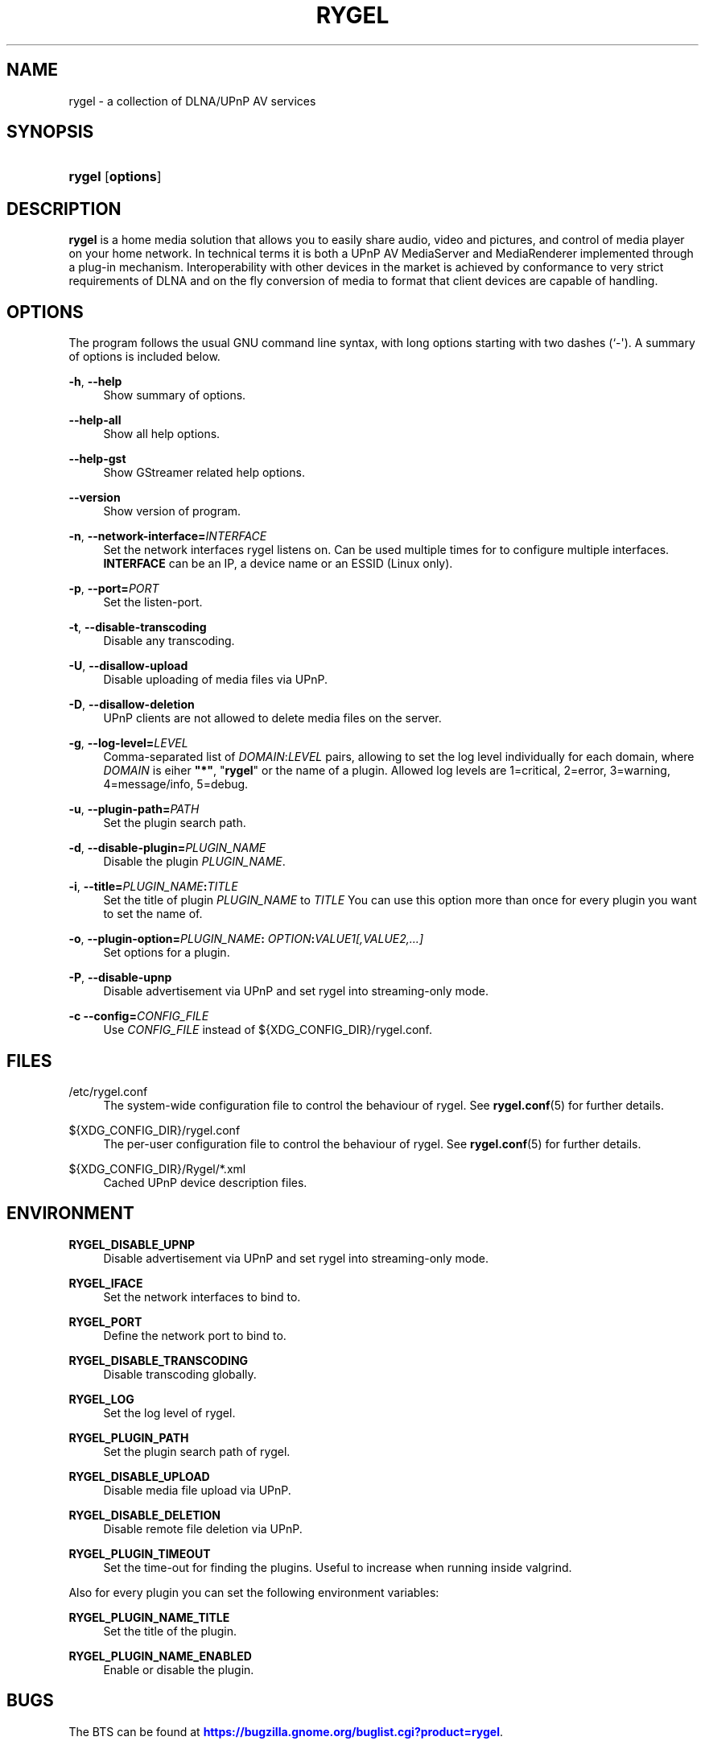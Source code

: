 '\" t
.\"     Title: RYGEL
.\"    Author: Jens Georg <mail@jensge.org>
.\" Generator: DocBook XSL Stylesheets v1.76.1 <http://docbook.sf.net/>
.\"      Date: 08/21/2013
.\"    Manual: Rygel User Manual
.\"    Source: rygel
.\"  Language: English
.\"
.TH "RYGEL" "1" "08/21/2013" "rygel" "Rygel User Manual"
.\" -----------------------------------------------------------------
.\" * Define some portability stuff
.\" -----------------------------------------------------------------
.\" ~~~~~~~~~~~~~~~~~~~~~~~~~~~~~~~~~~~~~~~~~~~~~~~~~~~~~~~~~~~~~~~~~
.\" http://bugs.debian.org/507673
.\" http://lists.gnu.org/archive/html/groff/2009-02/msg00013.html
.\" ~~~~~~~~~~~~~~~~~~~~~~~~~~~~~~~~~~~~~~~~~~~~~~~~~~~~~~~~~~~~~~~~~
.ie \n(.g .ds Aq \(aq
.el       .ds Aq '
.\" -----------------------------------------------------------------
.\" * set default formatting
.\" -----------------------------------------------------------------
.\" disable hyphenation
.nh
.\" disable justification (adjust text to left margin only)
.ad l
.\" -----------------------------------------------------------------
.\" * MAIN CONTENT STARTS HERE *
.\" -----------------------------------------------------------------
.SH "NAME"
rygel \- a collection of DLNA/UPnP AV services
.SH "SYNOPSIS"
.HP \w'\fBrygel\fR\ 'u
\fBrygel\fR [\fBoptions\fR]
.SH "DESCRIPTION"
.PP
\fBrygel\fR
is a home media solution that allows you to easily share audio, video and pictures, and control of media player on your home network\&. In technical terms it is both a UPnP AV MediaServer and MediaRenderer implemented through a plug\-in mechanism\&. Interoperability with other devices in the market is achieved by conformance to very strict requirements of DLNA and on the fly conversion of media to format that client devices are capable of handling\&.
.SH "OPTIONS"
.PP
The program follows the usual GNU command line syntax, with long options starting with two dashes (`\-\*(Aq)\&. A summary of options is included below\&.
.PP
\fB\-h\fR, \fB\-\-help\fR
.RS 4
Show summary of options\&.
.RE
.PP
\fB\-\-help\-all\fR
.RS 4
Show all help options\&.
.RE
.PP
\fB\-\-help\-gst\fR
.RS 4
Show GStreamer related help options\&.
.RE
.PP
\fB\-\-version\fR
.RS 4
Show version of program\&.
.RE
.PP
\fB\-n\fR, \fB\-\-network\-interface=\fR\fB\fIINTERFACE\fR\fR
.RS 4
Set the network interfaces rygel listens on\&. Can be used multiple times for to configure multiple interfaces\&.
\fBINTERFACE\fR
can be an IP, a device name or an ESSID (Linux only)\&.
.RE
.PP
\fB\-p\fR, \fB\-\-port=\fR\fB\fIPORT\fR\fR
.RS 4
Set the listen\-port\&.
.RE
.PP
\fB\-t\fR, \fB\-\-disable\-transcoding\fR
.RS 4
Disable any transcoding\&.
.RE
.PP
\fB\-U\fR, \fB\-\-disallow\-upload\fR
.RS 4
Disable uploading of media files via UPnP\&.
.RE
.PP
\fB\-D\fR, \fB\-\-disallow\-deletion\fR
.RS 4
UPnP clients are not allowed to delete media files on the server\&.
.RE
.PP
\fB\-g\fR, \fB\-\-log\-level=\fR\fB\fILEVEL\fR\fR
.RS 4
Comma\-separated list of
\fIDOMAIN\fR:\fILEVEL\fR
pairs, allowing to set the log level individually for each domain, where
\fIDOMAIN\fR
is eiher
\fB"*"\fR, "\fBrygel\fR" or the name of a plugin\&. Allowed log levels are 1=critical, 2=error, 3=warning, 4=message/info, 5=debug\&.
.RE
.PP
\fB\-u\fR, \fB\-\-plugin\-path=\fR\fB\fIPATH\fR\fR
.RS 4
Set the plugin search path\&.
.RE
.PP
\fB\-d\fR, \fB\-\-disable\-plugin=\fR\fB\fIPLUGIN_NAME\fR\fR
.RS 4
Disable the plugin
\fIPLUGIN_NAME\fR\&.
.RE
.PP
\fB\-i\fR, \fB\-\-title=\fR\fB\fIPLUGIN_NAME\fR\fR\fB:\fR\fB\fITITLE\fR\fR
.RS 4
Set the title of plugin
\fIPLUGIN_NAME\fR
to
\fITITLE\fR
You can use this option more than once for every plugin you want to set the name of\&.
.RE
.PP
\fB\-o\fR, \fB\-\-plugin\-option=\fR\fB\fIPLUGIN_NAME\fR\fR\fB:\fR \fB\fIOPTION\fR\fR\fB:\fR\fB\fIVALUE1[,VALUE2,\&...]\fR\fR
.RS 4
Set options for a plugin\&.
.RE
.PP
\fB\-P\fR, \fB\-\-disable\-upnp\fR
.RS 4
Disable advertisement via UPnP and set
rygel
into streaming\-only mode\&.
.RE
.PP
\fB\-c\fR \fB\-\-config=\fR\fB\fICONFIG_FILE\fR\fR
.RS 4
Use
\fICONFIG_FILE\fR
instead of
${XDG_CONFIG_DIR}/rygel\&.conf\&.
.RE
.SH "FILES"
.PP
/etc/rygel\&.conf
.RS 4
The system\-wide configuration file to control the behaviour of
rygel\&. See
\fBrygel.conf\fR(5)
for further details\&.
.RE
.PP
${XDG_CONFIG_DIR}/rygel\&.conf
.RS 4
The per\-user configuration file to control the behaviour of
rygel\&. See
\fBrygel.conf\fR(5)
for further details\&.
.RE
.PP
${XDG_CONFIG_DIR}/Rygel/*\&.xml
.RS 4
Cached UPnP device description files\&.
.RE
.SH "ENVIRONMENT"
.PP
\fBRYGEL_DISABLE_UPNP\fR
.RS 4
Disable advertisement via UPnP and set
rygel
into streaming\-only mode\&.
.RE
.PP
\fBRYGEL_IFACE\fR
.RS 4
Set the network interfaces to bind to\&.
.RE
.PP
\fBRYGEL_PORT\fR
.RS 4
Define the network port to bind to\&.
.RE
.PP
\fBRYGEL_DISABLE_TRANSCODING\fR
.RS 4
Disable transcoding globally\&.
.RE
.PP
\fBRYGEL_LOG\fR
.RS 4
Set the log level of
rygel\&.
.RE
.PP
\fBRYGEL_PLUGIN_PATH\fR
.RS 4
Set the plugin search path of
rygel\&.
.RE
.PP
\fBRYGEL_DISABLE_UPLOAD\fR
.RS 4
Disable media file upload via UPnP\&.
.RE
.PP
\fBRYGEL_DISABLE_DELETION\fR
.RS 4
Disable remote file deletion via UPnP\&.
.RE
.PP
\fBRYGEL_PLUGIN_TIMEOUT\fR
.RS 4
Set the time\-out for finding the plugins\&. Useful to increase when running inside valgrind\&.
.RE
.PP
Also for every plugin you can set the following environment variables:
.PP
.PP
\fBRYGEL_PLUGIN_NAME_TITLE\fR
.RS 4
Set the title of the plugin\&.
.RE
.PP
\fBRYGEL_PLUGIN_NAME_ENABLED\fR
.RS 4
Enable or disable the plugin\&.
.RE
.SH "BUGS"
.PP
The
BTS
can be found at
\m[blue]\fB\%https://bugzilla.gnome.org/buglist.cgi?product=rygel\fR\m[]\&.
.SH "SEE ALSO"
.PP
\fBrygel.conf\fR(5)
.SH "AUTHOR"
.PP
\fBJens Georg\fR <\&mail@jensge\&.org\&>
.RS 4
Wrote this manpage\&.
.RE

